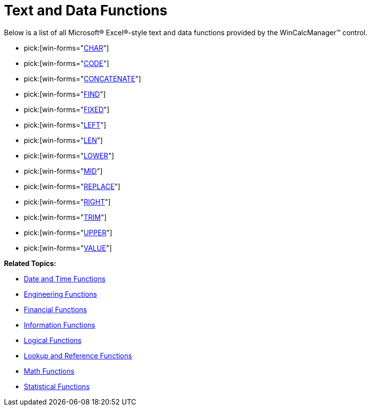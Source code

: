 ﻿////

|metadata|
{
    "name": "wincalcmanager-text-and-data-functions",
    "controlName": ["WinCalcManager"],
    "tags": ["Extending"],
    "guid": "{3A62EE18-BB4C-4D64-A2F2-E0E977D67883}",  
    "buildFlags": [],
    "createdOn": "2005-06-07T00:00:00Z"
}
|metadata|
////

= Text and Data Functions

Below is a list of all Microsoft® Excel®-style text and data functions provided by the WinCalcManager™ control.

*  pick:[win-forms="link:{ApiPlatform}win.ultrawincalcmanager{ApiVersion}~infragistics.win.calcengine.ultracalcfunctionchar.html[CHAR]"] 
*  pick:[win-forms="link:{ApiPlatform}win.ultrawincalcmanager{ApiVersion}~infragistics.win.calcengine.ultracalcfunctioncode.html[CODE]"] 
*  pick:[win-forms="link:{ApiPlatform}win.ultrawincalcmanager{ApiVersion}~infragistics.win.calcengine.ultracalcfunctionconcatenate.html[CONCATENATE]"] 
*  pick:[win-forms="link:{ApiPlatform}win.ultrawincalcmanager{ApiVersion}~infragistics.win.calcengine.ultracalcfunctionfind.html[FIND]"] 
*  pick:[win-forms="link:{ApiPlatform}win.ultrawincalcmanager{ApiVersion}~infragistics.win.calcengine.ultracalcfunctionfixed.html[FIXED]"] 
*  pick:[win-forms="link:{ApiPlatform}win.ultrawincalcmanager{ApiVersion}~infragistics.win.calcengine.ultracalcfunctionleft.html[LEFT]"] 
*  pick:[win-forms="link:{ApiPlatform}win.ultrawincalcmanager{ApiVersion}~infragistics.win.calcengine.ultracalcfunctionlen.html[LEN]"] 
*  pick:[win-forms="link:{ApiPlatform}win.ultrawincalcmanager{ApiVersion}~infragistics.win.calcengine.ultracalcfunctionlower.html[LOWER]"] 
*  pick:[win-forms="link:{ApiPlatform}win.ultrawincalcmanager{ApiVersion}~infragistics.win.calcengine.ultracalcfunctionmid.html[MID]"] 
*  pick:[win-forms="link:{ApiPlatform}win.ultrawincalcmanager{ApiVersion}~infragistics.win.calcengine.ultracalcfunctionreplace.html[REPLACE]"] 
*  pick:[win-forms="link:{ApiPlatform}win.ultrawincalcmanager{ApiVersion}~infragistics.win.calcengine.ultracalcfunctionright.html[RIGHT]"] 
*  pick:[win-forms="link:{ApiPlatform}win.ultrawincalcmanager{ApiVersion}~infragistics.win.calcengine.ultracalcfunctiontrim.html[TRIM]"] 
*  pick:[win-forms="link:{ApiPlatform}win.ultrawincalcmanager{ApiVersion}~infragistics.win.calcengine.ultracalcfunctionupper.html[UPPER]"] 
*  pick:[win-forms="link:{ApiPlatform}win.ultrawincalcmanager{ApiVersion}~infragistics.win.calcengine.ultracalcfunctionvalue.html[VALUE]"] 

*Related Topics:*

* link:wincalcmanager-date-and-time-functions.html[Date and Time Functions]
* link:wincalcmanager-engineering-functions.html[Engineering Functions]
* link:wincalcmanager-financial-functions.html[Financial Functions]
* link:wincalcmanager-information-functions.html[Information Functions]
* link:wincalcmanager-logical-functions.html[Logical Functions]
* link:wincalcmanager-lookup-and-reference-functions.html[Lookup and Reference Functions]
* link:wincalcmanager-math-functions.html[Math Functions]
* link:wincalcmanager-statistical-functions.html[Statistical Functions]
